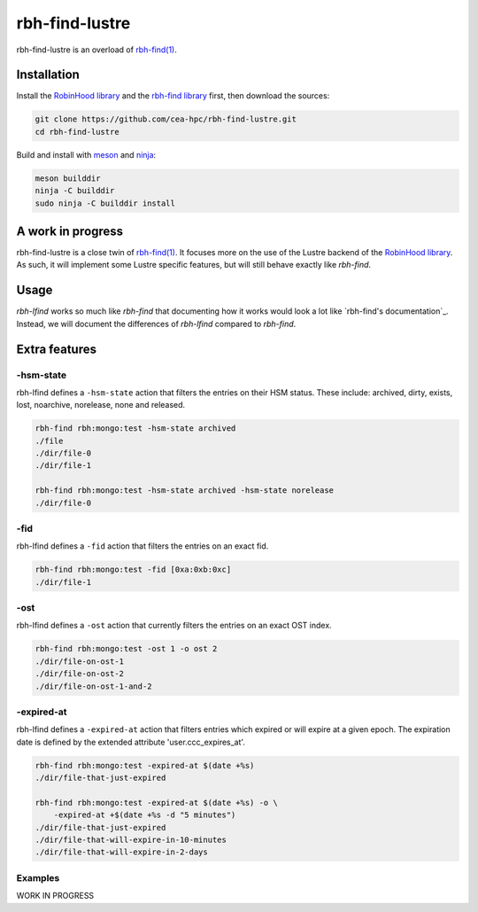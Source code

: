 .. This file is part of rbh-find-lustre
   Copyright (C) 2022 Commissariat a l'energie atomique et aux energies
                      alternatives

   SPDX-License-Identifer: LGPL-3.0-or-later

###############
rbh-find-lustre
###############

rbh-find-lustre is an overload of `rbh-find(1)`__.

.. __: rbh-find_
.. _rbh-find: https://github.com/cea-hpc/rbh-find.git

Installation
============

Install the `RobinHood library`_ and the `rbh-find library`_ first, then
download the sources:

.. code:: bash

    git clone https://github.com/cea-hpc/rbh-find-lustre.git
    cd rbh-find-lustre

Build and install with meson_ and ninja_:

.. code:: bash

    meson builddir
    ninja -C builddir
    sudo ninja -C builddir install

.. _meson: https://mesonbuild.com
.. _ninja: https://ninja-build.org
.. _RobinHood library: https://github.com/cea-hpc/librobinhood
.. _rbh-find library: https://github.com/cea-hpc/rbh-find

A work in progress
==================

rbh-find-lustre is a close twin of `rbh-find(1)`__. It focuses more on the use
of the Lustre backend of the `RobinHood library`_. As such, it will implement
some Lustre specific features, but will still behave exactly like `rbh-find`.

.. __: _rbh-find

Usage
=====

`rbh-lfind` works so much like `rbh-find` that documenting how it works would
look a lot like `rbh-find's documentation`_. Instead, we will document the
differences of `rbh-lfind` compared to `rbh-find`.

.. _: https://github.com/cea-hpc/rbh-find/README.rst

Extra features
==============

-hsm-state
----------

rbh-lfind defines a ``-hsm-state`` action that filters the entries on their HSM
status. These include: archived, dirty, exists, lost, noarchive, norelease, none
and released.

.. code:: bash

    rbh-find rbh:mongo:test -hsm-state archived
    ./file
    ./dir/file-0
    ./dir/file-1

    rbh-find rbh:mongo:test -hsm-state archived -hsm-state norelease
    ./dir/file-0

-fid
----

rbh-lfind defines a ``-fid`` action that filters the entries on an exact fid.

.. code:: bash

    rbh-find rbh:mongo:test -fid [0xa:0xb:0xc]
    ./dir/file-1

-ost
----

rbh-lfind defines a ``-ost`` action that currently filters the entries on an
exact OST index.

.. code:: bash

    rbh-find rbh:mongo:test -ost 1 -o ost 2
    ./dir/file-on-ost-1
    ./dir/file-on-ost-2
    ./dir/file-on-ost-1-and-2

-expired-at
----

rbh-lfind defines a ``-expired-at`` action that filters entries which
expired or will expire at a given epoch. The expiration date is defined
by the extended attribute 'user.ccc_expires_at'.

.. code:: bash

    rbh-find rbh:mongo:test -expired-at $(date +%s)
    ./dir/file-that-just-expired

    rbh-find rbh:mongo:test -expired-at $(date +%s) -o \
        -expired-at +$(date +%s -d "5 minutes")
    ./dir/file-that-just-expired
    ./dir/file-that-will-expire-in-10-minutes
    ./dir/file-that-will-expire-in-2-days

Examples
--------

WORK IN PROGRESS

